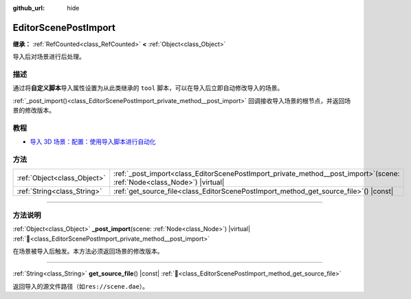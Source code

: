 :github_url: hide

.. DO NOT EDIT THIS FILE!!!
.. Generated automatically from Godot engine sources.
.. Generator: https://github.com/godotengine/godot/tree/4.4/doc/tools/make_rst.py.
.. XML source: https://github.com/godotengine/godot/tree/4.4/doc/classes/EditorScenePostImport.xml.

.. _class_EditorScenePostImport:

EditorScenePostImport
=====================

**继承：** :ref:`RefCounted<class_RefCounted>` **<** :ref:`Object<class_Object>`

导入后对场景进行后处理。

.. rst-class:: classref-introduction-group

描述
----

通过将\ **自定义脚本**\ 导入属性设置为从此类继承的 ``tool`` 脚本，可以在导入后立即自动修改导入的场景。

\ :ref:`_post_import()<class_EditorScenePostImport_private_method__post_import>` 回调接收导入场景的根节点，并返回场景的修改版本。


.. tabs::

 .. code-tab:: gdscript

    @tool # 需要它才能在编辑器中运行。
    extends EditorScenePostImport
    
    # 该示例更改所有节点名称。
    # 在导入场景并获取根节点后立即调用。
    func _post_import(scene):
        # 将所有节点名称更改为 “modified_[oldnodename]”
        iterate(scene)
        return scene # 记得返回导入的场景
    
    func iterate(node):
        if node != null:
            node.name = "modified_" + node.name
            for child in node.get_children():
                iterate(child)

 .. code-tab:: csharp

    using Godot;
    
    // 该示例更改所有节点名称。
    // 在导入场景并获取根节点后立即调用。
    [Tool]
    public partial class NodeRenamer : EditorScenePostImport
    {
        public override GodotObject _PostImport(Node scene)
        {
            // 将所有节点名称更改为 “modified_[oldnodename]”
            Iterate(scene);
            return scene; // 记得返回导入的场景
        }
    
        public void Iterate(Node node)
        {
            if (node != null)
            {
                node.Name = $"modified_{node.Name}";
                foreach (Node child in node.GetChildren())
                {
                    Iterate(child);
                }
            }
        }
    }



.. rst-class:: classref-introduction-group

教程
----

- `导入 3D 场景：配置：使用导入脚本进行自动化 <../tutorials/assets_pipeline/importing_3d_scenes/import_configuration.html#using-import-scripts-for-automation>`__

.. rst-class:: classref-reftable-group

方法
----

.. table::
   :widths: auto

   +-----------------------------+-------------------------------------------------------------------------------------------------------------------------------+
   | :ref:`Object<class_Object>` | :ref:`_post_import<class_EditorScenePostImport_private_method__post_import>`\ (\ scene\: :ref:`Node<class_Node>`\ ) |virtual| |
   +-----------------------------+-------------------------------------------------------------------------------------------------------------------------------+
   | :ref:`String<class_String>` | :ref:`get_source_file<class_EditorScenePostImport_method_get_source_file>`\ (\ ) |const|                                      |
   +-----------------------------+-------------------------------------------------------------------------------------------------------------------------------+

.. rst-class:: classref-section-separator

----

.. rst-class:: classref-descriptions-group

方法说明
--------

.. _class_EditorScenePostImport_private_method__post_import:

.. rst-class:: classref-method

:ref:`Object<class_Object>` **_post_import**\ (\ scene\: :ref:`Node<class_Node>`\ ) |virtual| :ref:`🔗<class_EditorScenePostImport_private_method__post_import>`

在场景被导入后触发。本方法必须返回场景的修改版本。

.. rst-class:: classref-item-separator

----

.. _class_EditorScenePostImport_method_get_source_file:

.. rst-class:: classref-method

:ref:`String<class_String>` **get_source_file**\ (\ ) |const| :ref:`🔗<class_EditorScenePostImport_method_get_source_file>`

返回导入的源文件路径（如\ ``res://scene.dae``\ ）。

.. |virtual| replace:: :abbr:`virtual (本方法通常需要用户覆盖才能生效。)`
.. |const| replace:: :abbr:`const (本方法无副作用，不会修改该实例的任何成员变量。)`
.. |vararg| replace:: :abbr:`vararg (本方法除了能接受在此处描述的参数外，还能够继续接受任意数量的参数。)`
.. |constructor| replace:: :abbr:`constructor (本方法用于构造某个类型。)`
.. |static| replace:: :abbr:`static (调用本方法无需实例，可直接使用类名进行调用。)`
.. |operator| replace:: :abbr:`operator (本方法描述的是使用本类型作为左操作数的有效运算符。)`
.. |bitfield| replace:: :abbr:`BitField (这个值是由下列位标志构成位掩码的整数。)`
.. |void| replace:: :abbr:`void (无返回值。)`
